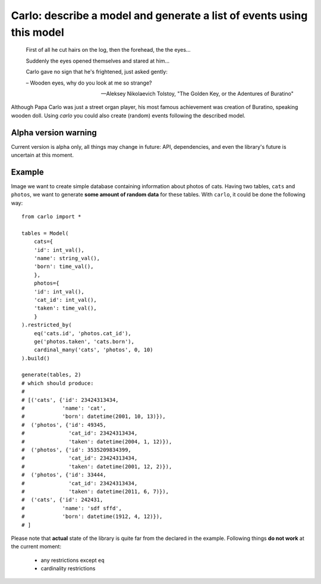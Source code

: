 Carlo: describe a model and generate a list of events using this model
=====

    First of all he cut hairs on the log, then the forehead, the the eyes...

    Suddenly the eyes opened themselves and stared at him...

    Carlo gave no sign that he's frightened, just asked gently:

    – Wooden eyes, why do you look at me so strange?

    -- Aleksey Nikolaevich Tolstoy, "The Golden Key, or the Adentures of Buratino"

Although Papa Carlo was just a street organ player, his most famous achievement was creation of Buratino, speaking wooden doll. Using `carlo` you could also create (random) events following the described model.

Alpha version warning
---------------------

Current version is alpha only, all things may change in future: API, dependencies, and even the library's future is uncertain at this moment.

Example
-------

Image we want to create simple database containing information about photos of cats. Having two tables, ``cats`` and ``photos``, we want to generate **some amount of random data** for these tables. With ``carlo``, it could be done the following way::

    from carlo import *

    tables = Model(
        cats={
        'id': int_val(),
        'name': string_val(),
        'born': time_val(),
        },
        photos={
        'id': int_val(),
        'cat_id': int_val(),
        'taken': time_val(),
        }
    ).restricted_by(
        eq('cats.id', 'photos.cat_id'),
        ge('photos.taken', 'cats.born'),
        cardinal_many('cats', 'photos', 0, 10)
    ).build()

    generate(tables, 2)
    # which should produce:
    #
    # [('cats', {'id': 23424313434,
    #            'name': 'cat',
    #            'born': datetime(2001, 10, 13)}),
    #  ('photos', {'id': 49345,
    #              'cat_id': 23424313434,
    #              'taken': datetime(2004, 1, 12)}),
    #  ('photos', {'id': 3535209834399,
    #              'cat_id': 23424313434,
    #              'taken': datetime(2001, 12, 2)}),
    #  ('photos', {'id': 33444,
    #              'cat_id': 23424313434,
    #              'taken': datetime(2011, 6, 7)}),
    #  ('cats', {'id': 242431,
    #            'name': 'sdf sffd',
    #            'born': datetime(1912, 4, 12)}),
    # ]

Please note that **actual** state of the library is quite far from the declared in the example. Following things **do not work** at the current moment:

 * any restrictions except ``eq``
 * cardinality restrictions
